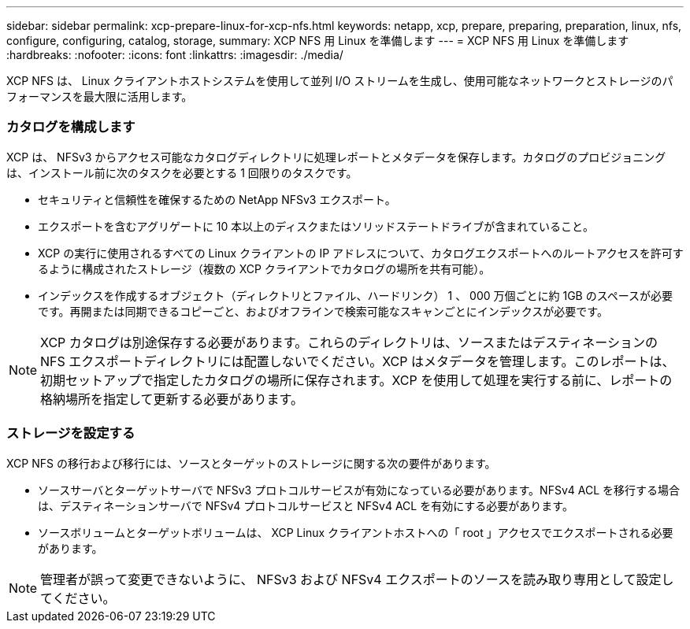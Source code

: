 ---
sidebar: sidebar 
permalink: xcp-prepare-linux-for-xcp-nfs.html 
keywords: netapp, xcp, prepare, preparing, preparation, linux, nfs, configure, configuring, catalog, storage, 
summary: XCP NFS 用 Linux を準備します 
---
= XCP NFS 用 Linux を準備します
:hardbreaks:
:nofooter: 
:icons: font
:linkattrs: 
:imagesdir: ./media/


[role="lead"]
XCP NFS は、 Linux クライアントホストシステムを使用して並列 I/O ストリームを生成し、使用可能なネットワークとストレージのパフォーマンスを最大限に活用します。



=== カタログを構成します

XCP は、 NFSv3 からアクセス可能なカタログディレクトリに処理レポートとメタデータを保存します。カタログのプロビジョニングは、インストール前に次のタスクを必要とする 1 回限りのタスクです。

* セキュリティと信頼性を確保するための NetApp NFSv3 エクスポート。
* エクスポートを含むアグリゲートに 10 本以上のディスクまたはソリッドステートドライブが含まれていること。
* XCP の実行に使用されるすべての Linux クライアントの IP アドレスについて、カタログエクスポートへのルートアクセスを許可するように構成されたストレージ（複数の XCP クライアントでカタログの場所を共有可能）。
* インデックスを作成するオブジェクト（ディレクトリとファイル、ハードリンク） 1 、 000 万個ごとに約 1GB のスペースが必要です。再開または同期できるコピーごと、およびオフラインで検索可能なスキャンごとにインデックスが必要です。



NOTE: XCP カタログは別途保存する必要があります。これらのディレクトリは、ソースまたはデスティネーションの NFS エクスポートディレクトリには配置しないでください。XCP はメタデータを管理します。このレポートは、初期セットアップで指定したカタログの場所に保存されます。XCP を使用して処理を実行する前に、レポートの格納場所を指定して更新する必要があります。



=== ストレージを設定する

XCP NFS の移行および移行には、ソースとターゲットのストレージに関する次の要件があります。

* ソースサーバとターゲットサーバで NFSv3 プロトコルサービスが有効になっている必要があります。NFSv4 ACL を移行する場合は、デスティネーションサーバで NFSv4 プロトコルサービスと NFSv4 ACL を有効にする必要があります。
* ソースボリュームとターゲットボリュームは、 XCP Linux クライアントホストへの「 root 」アクセスでエクスポートされる必要があります。



NOTE: 管理者が誤って変更できないように、 NFSv3 および NFSv4 エクスポートのソースを読み取り専用として設定してください。
